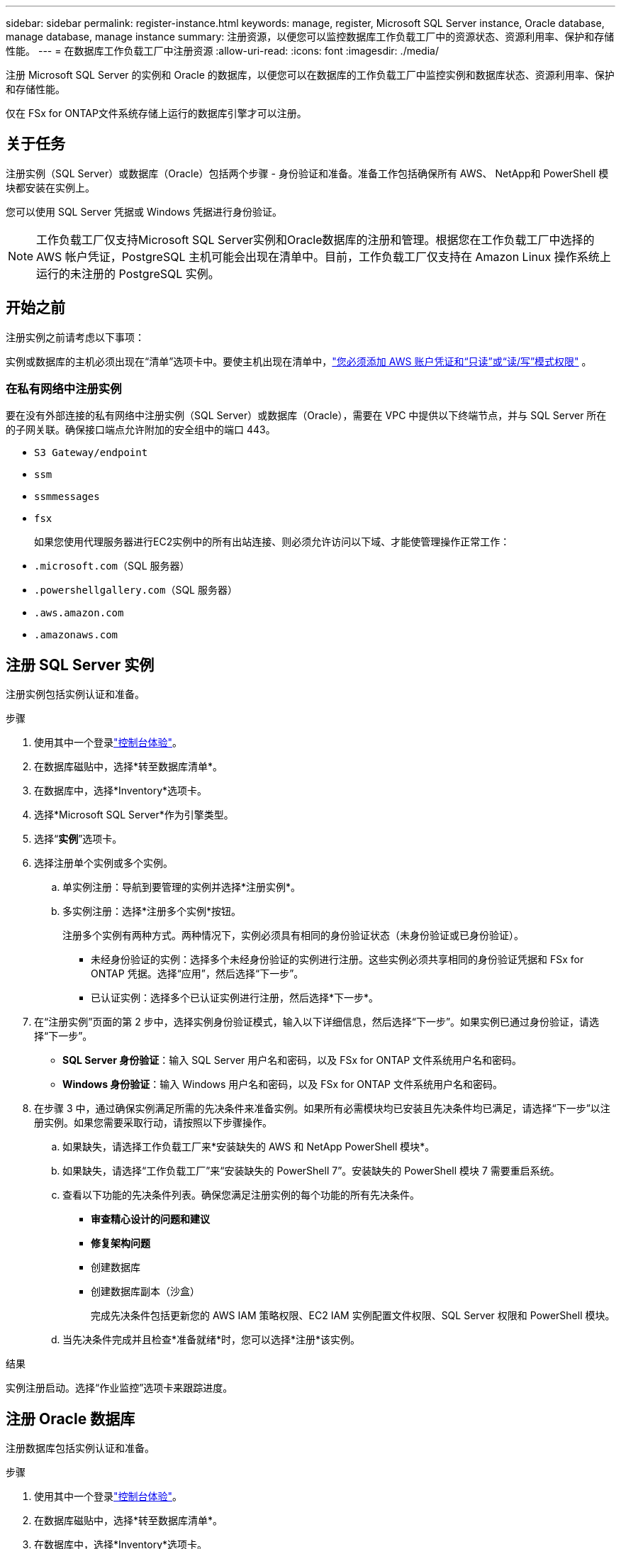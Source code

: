 ---
sidebar: sidebar 
permalink: register-instance.html 
keywords: manage, register, Microsoft SQL Server instance, Oracle database, manage database, manage instance 
summary: 注册资源，以便您可以监控数据库工作负载工厂中的资源状态、资源利用率、保护和存储性能。 
---
= 在数据库工作负载工厂中注册资源
:allow-uri-read: 
:icons: font
:imagesdir: ./media/


[role="lead"]
注册 Microsoft SQL Server 的实例和 Oracle 的数据库，以便您可以在数据库的工作负载工厂中监控实例和数据库状态、资源利用率、保护和存储性能。

仅在 FSx for ONTAP文件系统存储上运行的数据库引擎才可以注册。



== 关于任务

注册实例（SQL Server）或数据库（Oracle）包括两个步骤 - 身份验证和准备。准备工作包括确保所有 AWS、 NetApp和 PowerShell 模块都安装在实例上。

您可以使用 SQL Server 凭据或 Windows 凭据进行身份验证。


NOTE: 工作负载工厂仅支持Microsoft SQL Server实例和Oracle数据库的注册和管理。根据您在工作负载工厂中选择的 AWS 帐户凭证，PostgreSQL 主机可能会出现在清单中。目前，工作负载工厂仅支持在 Amazon Linux 操作系统上运行的未注册的 PostgreSQL 实例。



== 开始之前

注册实例之前请考虑以下事项：

实例或数据库的主机必须出现在“清单”选项卡中。要使主机出现在清单中，link:https://docs.netapp.com/us-en/workload-setup-admin/add-credentials.html["您必须添加 AWS 账户凭证和“只读”或“读/写”模式权限"^] 。



=== 在私有网络中注册实例

要在没有外部连接的私有网络中注册实例（SQL Server）或数据库（Oracle），需要在 VPC 中提供以下终端节点，并与 SQL Server 所在的子网关联。确保接口端点允许附加的安全组中的端口 443。

* `S3 Gateway/endpoint`
* `ssm`
* `ssmmessages`
* `fsx`
+
如果您使用代理服务器进行EC2实例中的所有出站连接、则必须允许访问以下域、才能使管理操作正常工作：

* ``.microsoft.com``（SQL 服务器）
* ``.powershellgallery.com``（SQL 服务器）
* ``.aws.amazon.com``
* ``.amazonaws.com``




== 注册 SQL Server 实例

注册实例包括实例认证和准备。

.步骤
. 使用其中一个登录link:https://docs.netapp.com/us-en/workload-setup-admin/console-experiences.html["控制台体验"^]。
. 在数据库磁贴中，选择*转至数据库清单*。
. 在数据库中，选择*Inventory*选项卡。
. 选择*Microsoft SQL Server*作为引擎类型。
. 选择“*实例*”选项卡。
. 选择注册单个实例或多个实例。
+
.. 单实例注册：导航到要管理的实例并选择*注册实例*。
.. 多实例注册：选择*注册多个实例*按钮。
+
注册多个实例有两种方式。两种情况下，实例必须具有相同的身份验证状态（未身份验证或已身份验证）。

+
*** 未经身份验证的实例：选择多个未经身份验证的实例进行注册。这些实例必须共享相同的身份验证凭据和 FSx for ONTAP 凭据。选择“应用”，然后选择“下一步”。
*** 已认证实例：选择多个已认证实例进行注册，然后选择*下一步*。




. 在“注册实例”页面的第 2 步中，选择实例身份验证模式，输入以下详细信息，然后选择“下一步”。如果实例已通过身份验证，请选择“下一步”。
+
** *SQL Server 身份验证*：输入 SQL Server 用户名和密码，以及 FSx for ONTAP 文件系统用户名和密码。
** *Windows 身份验证*：输入 Windows 用户名和密码，以及 FSx for ONTAP 文件系统用户名和密码。


. 在步骤 3 中，通过确保实例满足所需的先决条件来准备实例。如果所有必需模块均已安装且先决条件均已满足，请选择“下一步”以注册实例。如果您需要采取行动，请按照以下步骤操作。
+
.. 如果缺失，请选择工作负载工厂来*安装缺失的 AWS 和 NetApp PowerShell 模块*。
.. 如果缺失，请选择“工作负载工厂”来“安装缺失的 PowerShell 7”。安装缺失的 PowerShell 模块 7 需要重启系统。
.. 查看以下功能的先决条件列表。确保您满足注册实例的每个功能的所有先决条件。
+
*** *审查精心设计的问题和建议*
*** *修复架构问题*
*** 创建数据库
*** 创建数据库副本（沙盒）
+
完成先决条件包括更新您的 AWS IAM 策略权限、EC2 IAM 实例配置文件权限、SQL Server 权限和 PowerShell 模块。



.. 当先决条件完成并且检查*准备就绪*时，您可以选择*注册*该实例。




.结果
实例注册启动。选择“作业监控”选项卡来跟踪进度。



== 注册 Oracle 数据库

注册数据库包括实例认证和准备。

.步骤
. 使用其中一个登录link:https://docs.netapp.com/us-en/workload-setup-admin/console-experiences.html["控制台体验"^]。
. 在数据库磁贴中，选择*转至数据库清单*。
. 在数据库中，选择*Inventory*选项卡。
. 在“库存”选项卡中，选择“*Oracle*”作为数据库引擎。
. 选择“*数据库*”选项卡。
. 选择注册单个数据库或多个数据库。
+
.. 单个数据库注册：导航到要管理的数据库并选择*注册数据库*。
.. 多数据库注册：选择*注册多个数据库*按钮。
+
有两个选项可用于注册多个数据库。在这两种情况下，数据库必须共享相同的身份验证状态（未经身份验证或已身份验证）。

+
*** 未经身份验证的数据库：选择多个未经身份验证的数据库进行注册。这些数据库必须共享相同的身份验证凭据和 FSx for ONTAP凭据。选择“*应用*”，然后选择“*下一步*”。
*** 已验证的数据库：选择多个已验证的数据库进行注册，然后选择*下一步*。




. 在注册数据库页面的第 2 步中，选择数据库身份验证模式，输入以下详细信息，然后选择*下一步*。如果数据库已经过身份验证，请选择“下一步”。
+
** *Oracle 用户身份验证*：输入 Oracle 用户名和密码，以及 FSx for ONTAP文件系统用户名和密码。
** *Oracle ASM 用户身份验证*：可选。如果 Oracle 数据库使用自动存储管理 (ASM)，请输入 Oracle ASM（网格）用户名和密码。


. 在步骤 3 中，准备数据库，确保数据库满足所需的先决条件。如果安装了所有必需的模块并且满足先决条件，请选择“*下一步*”来注册数据库。如果您需要采取行动，请按照以下步骤操作。
+
.. 查看以下功能的先决条件列表。必须满足单个功能的所有先决条件才能注册数据库。
+
*** *审查精心设计的问题和建议*


.. 完成以下先决条件：
+
*** *AWS IAM 策略权限*：在 AWS 控制台中复制和更新 AWS 权限。
*** *EC2 IAM 实例配置文件权限*：在 AWS 控制台中复制并更新 Amazon EC2 实例上的 EC2 IAM 实例配置文件权限。
*** *部署模块*：如果需要，选择安装依赖模块，包括 AWS 命令行界面 (AWS CLI)、jq（命令行 JSON 处理器）和 Python 3.12（如果尚未安装 3.6 或更高版本）。工作负载工厂会在注册过程中自动安装这些模块。
*** *Oracle 用户权限*：如果需要，更新 Oracle 用户的权限。


.. 当先决条件完成并且检查*准备就绪*时，您可以选择*注册*数据库。




.结果
数据库注册启动。选择“作业监控”选项卡来跟踪进度。

.下一步行动
资源注册后，您可以执行以下操作。

* 从清单中查看数据库
* link:create-database.html["创建数据库"]
* link:create-sandbox-clone.html["创建数据库克隆（沙盒）"]
* link:optimize-configurations.html["实施结构良好的数据库配置"]

